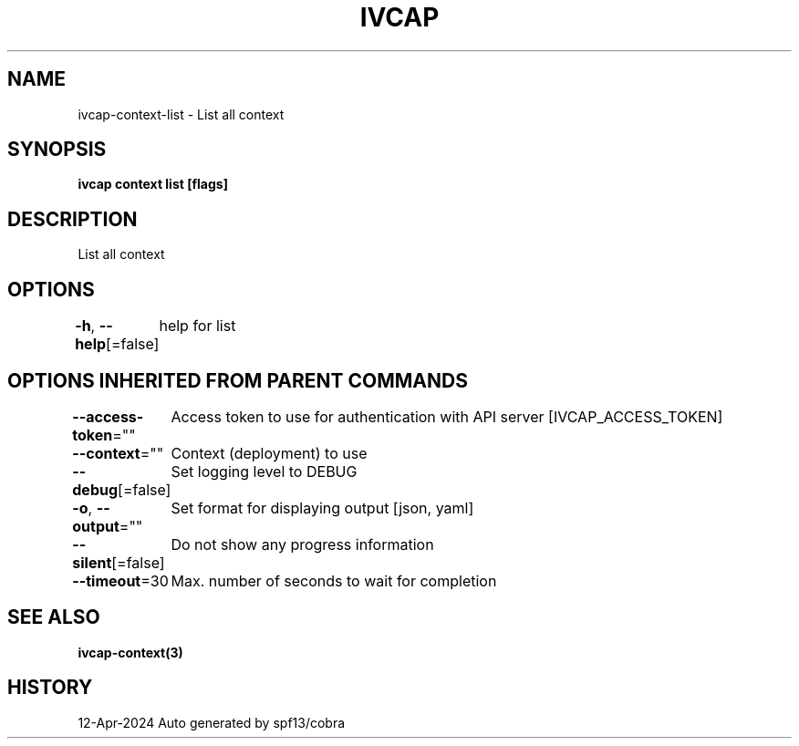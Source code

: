 .nh
.TH "IVCAP" "3" "Apr 2024" "Auto generated by spf13/cobra" ""

.SH NAME
.PP
ivcap-context-list - List all context


.SH SYNOPSIS
.PP
\fBivcap context list [flags]\fP


.SH DESCRIPTION
.PP
List all context


.SH OPTIONS
.PP
\fB-h\fP, \fB--help\fP[=false]
	help for list


.SH OPTIONS INHERITED FROM PARENT COMMANDS
.PP
\fB--access-token\fP=""
	Access token to use for authentication with API server [IVCAP_ACCESS_TOKEN]

.PP
\fB--context\fP=""
	Context (deployment) to use

.PP
\fB--debug\fP[=false]
	Set logging level to DEBUG

.PP
\fB-o\fP, \fB--output\fP=""
	Set format for displaying output [json, yaml]

.PP
\fB--silent\fP[=false]
	Do not show any progress information

.PP
\fB--timeout\fP=30
	Max. number of seconds to wait for completion


.SH SEE ALSO
.PP
\fBivcap-context(3)\fP


.SH HISTORY
.PP
12-Apr-2024 Auto generated by spf13/cobra
